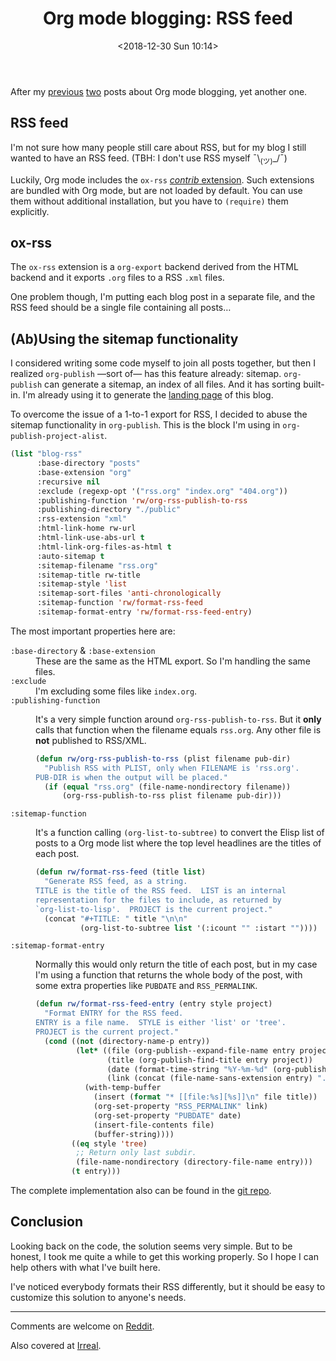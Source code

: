 #+TITLE: Org mode blogging: RSS feed
#+DATE: <2018-12-30 Sun 10:14>
#+DESCRIPTION: Instructions on how to generate an RSS feed from multiple Org mode files.

After my [[file:org-blogging-clickable-headlines.org][previous]] [[file:org-blogging-unfurling-links.org][two]] posts about Org mode blogging, yet another one.

** RSS feed

I'm not sure how many people still care about RSS, but for my blog I
still wanted to have an RSS feed. (TBH: I don't use RSS
myself ¯\_(ツ)_/¯)

Luckily, Org mode includes the =ox-rss= [[https://orgmode.org/worg/org-contrib/index.html][/contrib/ extension]]. Such
extensions are bundled with Org mode, but are not loaded by
default. You can use them without additional installation, but you
have to =(require)= them explicitly.

** ox-rss

The =ox-rss= extension is a =org-export= backend derived from the HTML
backend and it exports =.org= files to a RSS =.xml= files.

One problem though, I'm putting each blog post in a separate file, and
the RSS feed should be a single file containing all posts...

** (Ab)Using the sitemap functionality

I considered writing some code myself to join all posts together, but
then I realized =org-publish= ---sort of--- has this feature already:
sitemap. =org-publish= can generate a sitemap, an index of all
files. And it has sorting built-in. I'm already using it to generate
the [[file:index.org][landing page]] of this blog.

To overcome the issue of a 1-to-1 export for RSS, I decided to abuse
the sitemap functionality in =org-publish=. This is the block I'm
using in =org-publish-project-alist=.

#+BEGIN_SRC emacs-lisp
  (list "blog-rss"
        :base-directory "posts"
        :base-extension "org"
        :recursive nil
        :exclude (regexp-opt '("rss.org" "index.org" "404.org"))
        :publishing-function 'rw/org-rss-publish-to-rss
        :publishing-directory "./public"
        :rss-extension "xml"
        :html-link-home rw-url
        :html-link-use-abs-url t
        :html-link-org-files-as-html t
        :auto-sitemap t
        :sitemap-filename "rss.org"
        :sitemap-title rw-title
        :sitemap-style 'list
        :sitemap-sort-files 'anti-chronologically
        :sitemap-function 'rw/format-rss-feed
        :sitemap-format-entry 'rw/format-rss-feed-entry)
#+END_SRC

The most important properties here are:

+ =:base-directory= & =:base-extension= :: These are the same as the
     HTML export. So I'm handling the same files.
+ =:exclude= :: I'm excluding some files like =index.org=.
+ =:publishing-function= :: It's a very simple function around
     =org-rss-publish-to-rss=. But it *only* calls that function when
     the filename equals =rss.org=. Any other file is *not*
     published to RSS/XML.

  #+BEGIN_SRC emacs-lisp :tangle yes
  (defun rw/org-rss-publish-to-rss (plist filename pub-dir)
    "Publish RSS with PLIST, only when FILENAME is 'rss.org'.
  PUB-DIR is when the output will be placed."
    (if (equal "rss.org" (file-name-nondirectory filename))
        (org-rss-publish-to-rss plist filename pub-dir)))
  #+END_SRC

+ =:sitemap-function= :: It's a function calling
     =(org-list-to-subtree)= to convert the Elisp list of posts to a
     Org mode list where the top level headlines are the titles of
     each post.

  #+BEGIN_SRC emacs-lisp
  (defun rw/format-rss-feed (title list)
    "Generate RSS feed, as a string.
  TITLE is the title of the RSS feed.  LIST is an internal
  representation for the files to include, as returned by
  `org-list-to-lisp'.  PROJECT is the current project."
    (concat "#+TITLE: " title "\n\n"
            (org-list-to-subtree list '(:icount "" :istart ""))))
  #+END_SRC

+ =:sitemap-format-entry= :: Normally this would only return the title
     of each post, but in my case I'm using a function that returns
     the whole body of the post, with some extra properties like
     =PUBDATE= and =RSS_PERMALINK=.

  #+BEGIN_SRC emacs-lisp
  (defun rw/format-rss-feed-entry (entry style project)
    "Format ENTRY for the RSS feed.
  ENTRY is a file name.  STYLE is either 'list' or 'tree'.
  PROJECT is the current project."
    (cond ((not (directory-name-p entry))
           (let* ((file (org-publish--expand-file-name entry project))
                  (title (org-publish-find-title entry project))
                  (date (format-time-string "%Y-%m-%d" (org-publish-find-date entry project)))
                  (link (concat (file-name-sans-extension entry) ".html")))
             (with-temp-buffer
               (insert (format "* [[file:%s][%s]]\n" file title))
               (org-set-property "RSS_PERMALINK" link)
               (org-set-property "PUBDATE" date)
               (insert-file-contents file)
               (buffer-string))))
          ((eq style 'tree)
           ;; Return only last subdir.
           (file-name-nondirectory (directory-file-name entry)))
          (t entry)))
  #+END_SRC

The complete implementation also can be found in the [[https://gitlab.com/to1ne/blog/blob/master/elisp/publish.el#L170-204][git repo]].

** Conclusion

Looking back on the code, the solution seems very simple. But to be
honest, I took me quite a while to get this working properly. So I
hope I can help others with what I've built here.

I've noticed everybody formats their RSS differently, but it should be
easy to customize this solution to anyone's needs.

-----

Comments are welcome on [[https://www.reddit.com/r/orgmode/comments/aauir9/generate_rss_feed_for_your_blog/][Reddit]].

Also covered at [[https://irreal.org/blog/?p=7738][Irreal]].
